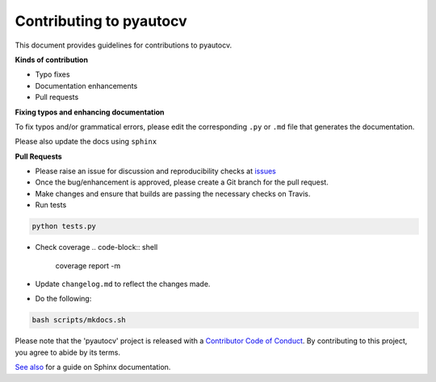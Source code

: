 
Contributing to pyautocv
========================

This document provides guidelines for contributions to pyautocv.

**Kinds of contribution**


* Typo fixes
* Documentation enhancements
* Pull requests

**Fixing typos and enhancing documentation**

To fix typos and/or grammatical errors, please edit the corresponding ``.py`` or ``.md`` file that generates the documentation. 

Please also update the docs using ``sphinx``

**Pull Requests**


* 
  Please raise an issue for discussion and reproducibility checks at `issues <https://github.com/Nelson-Gon/pyautocv/issues>`_

* 
  Once the bug/enhancement is approved, please create a Git branch for the pull request.

* 
  Make changes and ensure that builds are passing the necessary checks on Travis.

* Run tests

.. code-block:: shell

   python tests.py


* Check coverage
  .. code-block:: shell

     coverage report -m

* 
  Update ``changelog.md`` to reflect the changes made.

* 
  Do the following:

.. code-block::

   bash scripts/mkdocs.sh

Please note that the 'pyautocv' project is released with a
`Contributor Code of Conduct <https://github.com/Nelson-Gon/pyautocv/.github/CODE_OF_CONDUCT.md>`_.
By contributing to this project, you agree to abide by its terms.

`See also <https://samnicholls.net/2016/06/15/how-to-sphinx-readthedocs/>`_ for a guide on Sphinx documentation.
